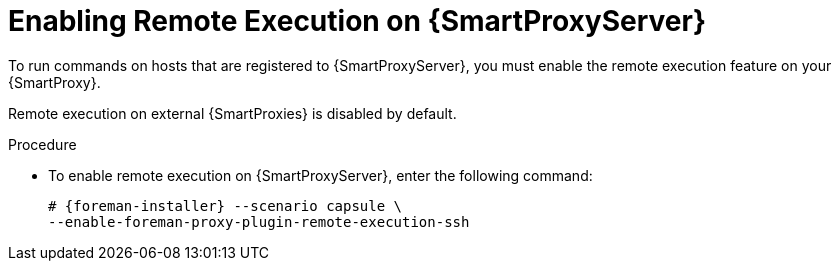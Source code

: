 [id="enabling-remote-execution_{context}"]

= Enabling Remote Execution on {SmartProxyServer}

To run commands on hosts that are registered to {SmartProxyServer}, you must enable the remote execution feature on your {SmartProxy}.

Remote execution on external {SmartProxies} is disabled by default.

.Procedure

* To enable remote execution on {SmartProxyServer}, enter the following command:
+
[options="nowrap", subs="+quotes,attributes"]
----
# {foreman-installer} --scenario capsule \
--enable-foreman-proxy-plugin-remote-execution-ssh
----
